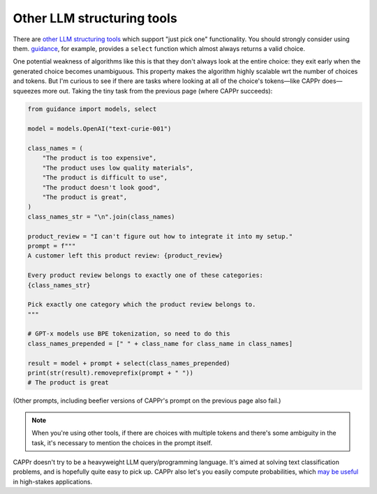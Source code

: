 Other LLM structuring tools
===========================

There are `other LLM structuring tools
<https://www.reddit.com/r/LocalLLaMA/comments/17a4zlf/reliable_ways_to_get_structured_output_from_llms/>`_
which support "just pick one" functionality. You should strongly consider using them.
`guidance <https://github.com/guidance-ai/guidance>`_, for example, provides a
``select`` function which almost always returns a valid choice.

One potential weakness of algorithms like this is that they don't always look at the
entire choice: they exit early when the generated choice becomes unambiguous. This
property makes the algorithm highly scalable wrt the number of choices and tokens. But
I'm curious to see if there are tasks where looking at all of the choice's tokens—like
CAPPr does—squeezes more out. Taking the tiny task from the previous page (where CAPPr
succeeds):

.. code:: python

   from guidance import models, select

   model = models.OpenAI("text-curie-001")

   class_names = (
       "The product is too expensive",
       "The product uses low quality materials",
       "The product is difficult to use",
       "The product doesn't look good",
       "The product is great",
   )
   class_names_str = "\n".join(class_names)

   product_review = "I can't figure out how to integrate it into my setup."
   prompt = f"""
   A customer left this product review: {product_review}

   Every product review belongs to exactly one of these categories:
   {class_names_str}

   Pick exactly one category which the product review belongs to.
   """

   # GPT-x models use BPE tokenization, so need to do this
   class_names_prepended = [" " + class_name for class_name in class_names]

   result = model + prompt + select(class_names_prepended)
   print(str(result).removeprefix(prompt + " "))
   # The product is great

(Other prompts, including beefier versions of CAPPr's prompt on the previous page also
fail.)

.. note:: When you're using other tools, if there are choices with multiple tokens and
          there's some ambiguity in the task, it's necessary to mention the choices in
          the prompt itself.

CAPPr doesn't try to be a heavyweight LLM query/programming language. It's aimed at
solving text classification problems, and is hopefully quite easy to pick up. CAPPr also
let's you easily compute probabilities, which `may be useful
<https://cappr.readthedocs.io/en/latest/why_probability.html>`_ in high-stakes
applications.
